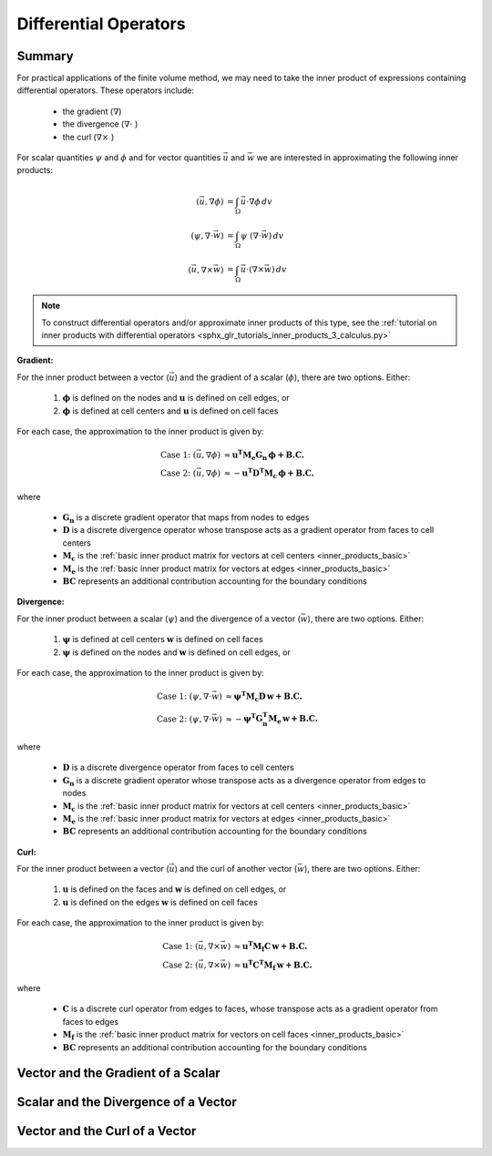.. _inner_products_differential:

Differential Operators
**********************

Summary
-------

For practical applications of the finite volume method,
we may need to take the inner product of expressions containing differential operators.
These operators include:

    - the gradient (:math:`\nabla`)
    - the divergence (:math:`\nabla \cdot \;`)
    - the curl (:math:`\nabla \times \;`)

For scalar quantities :math:`\psi` and :math:`\phi` and for vector quantities :math:`\vec{u}` and :math:`\vec{w}`
we are interested in approximating the following inner products:

.. math::
    \begin{align}
    (\vec{u}, \nabla \phi ) &= \int_\Omega \vec{u} \cdot \nabla \phi \, dv\\
    (\psi, \nabla \cdot \vec{w} ) &= \int_\Omega \psi \; (\nabla \cdot \vec{w}) \, dv \\
    (\vec{u}, \nabla \times \vec{w} ) &= \int_\Omega \vec{u} \cdot (\nabla \times \vec{w} ) \, dv
    \end{align}

.. note:: To construct differential operators and/or approximate inner products of this type, see the :ref:`tutorial on inner products with differential operators <sphx_glr_tutorials_inner_products_3_calculus.py>`

**Gradient:**

For the inner product between a vector (:math:`\vec{u}`) and the gradient of a scalar (:math:`\phi`),
there are two options. Either:

    (1) :math:`\boldsymbol{\phi}` is defined on the nodes and :math:`\boldsymbol{u}` is defined on cell edges, or
    (2) :math:`\boldsymbol{\phi}` is defined at cell centers and :math:`\boldsymbol{u}` is defined on cell faces

For each case, the approximation to the inner product is given by:

.. math::
    \begin{align}
    \textrm{Case 1:} \; (\vec{u}, \nabla \phi ) &\approx \boldsymbol{u^T M_e G_n \, \phi + B.C.} \\
    \textrm{Case 2:} \; (\vec{u}, \nabla \phi ) &\approx - \boldsymbol{u^T D^T M_c \, \phi + B.C.}
    \end{align}

where

    - :math:`\mathbf{G_n}` is a discrete gradient operator that maps from nodes to edges
    - :math:`\mathbf{D}` is a discrete divergence operator whose transpose acts as a gradient operator from faces to cell centers
    - :math:`\mathbf{M_c}` is the :ref:`basic inner product matrix for vectors at cell centers <inner_products_basic>`
    - :math:`\mathbf{M_e}` is the :ref:`basic inner product matrix for vectors at edges <inner_products_basic>`
    - :math:`\mathbf{BC}` represents an additional contribution accounting for the boundary conditions

**Divergence:**

For the inner product between a scalar (:math:`\psi`) and the divergence of a vector (:math:`\vec{w}`),
there are two options. Either:

    (1) :math:`\boldsymbol{\psi}` is defined at cell centers :math:`\boldsymbol{w}` is defined on cell faces
    (2) :math:`\boldsymbol{\psi}` is defined on the nodes and :math:`\boldsymbol{w}` is defined on cell edges, or

For each case, the approximation to the inner product is given by:

.. math::
    \begin{align}
    \textrm{Case 1:} \; (\psi, \nabla \cdot \vec{w} ) &\approx \boldsymbol{\psi^T M_c D \, w + B.C.} \\
    \textrm{Case 2:} \; (\psi, \nabla \cdot \vec{w} ) &\approx - \boldsymbol{\psi^T G_n^T M_e \, w + B.C.}
    \end{align}

where

    - :math:`\mathbf{D}` is a discrete divergence operator from faces to cell centers
    - :math:`\mathbf{G_n}` is a discrete gradient operator whose transpose acts as a divergence operator from edges to nodes
    - :math:`\mathbf{M_c}` is the :ref:`basic inner product matrix for vectors at cell centers <inner_products_basic>`
    - :math:`\mathbf{M_e}` is the :ref:`basic inner product matrix for vectors at edges <inner_products_basic>`
    - :math:`\mathbf{BC}` represents an additional contribution accounting for the boundary conditions

**Curl:**

For the inner product between a vector (:math:`\vec{u}`) and the curl of another vector (:math:`\vec{w}`),
there are two options. Either:

    (1) :math:`\boldsymbol{u}` is defined on the faces and :math:`\boldsymbol{w}` is defined on cell edges, or
    (2) :math:`\boldsymbol{u}` is defined on the edges :math:`\boldsymbol{w}` is defined on cell faces

For each case, the approximation to the inner product is given by:

.. math::
    \begin{align}
    \textrm{Case 1:} \; (\vec{u}, \nabla \times \vec{w} ) &\approx \boldsymbol{u^T M_f C \, w + B.C.} \\
    \textrm{Case 2:} \; (\vec{u}, \nabla \times \vec{w} ) &\approx \boldsymbol{u^T C^T M_f \, w + B.C.}
    \end{align}

where

    - :math:`\mathbf{C}` is a discrete curl operator from edges to faces, whose transpose acts as a gradient operator from faces to edges 
    - :math:`\mathbf{M_f}` is the :ref:`basic inner product matrix for vectors on cell faces <inner_products_basic>`
    - :math:`\mathbf{BC}` represents an additional contribution accounting for the boundary conditions

Vector and the Gradient of a Scalar
-----------------------------------




Scalar and the Divergence of a Vector
-------------------------------------





Vector and the Curl of a Vector
-------------------------------